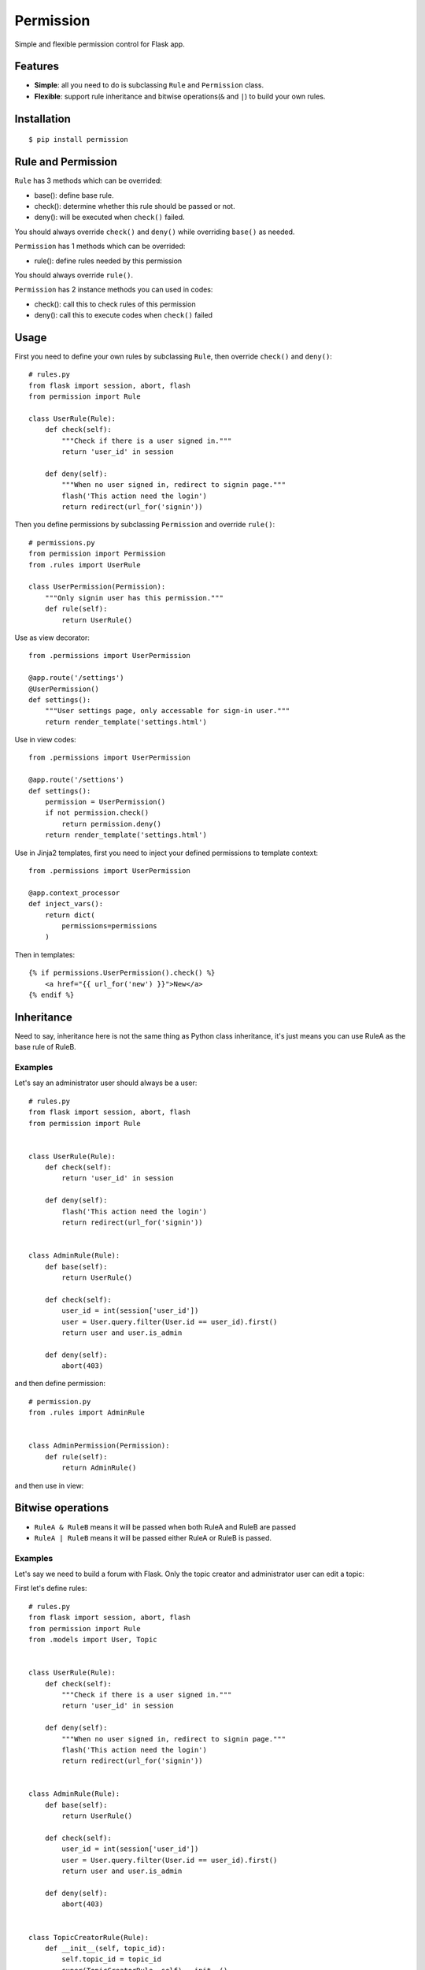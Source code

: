 Permission
==========

Simple and flexible permission control for Flask app.

Features
--------

* **Simple**: all you need to do is subclassing ``Rule`` and ``Permission`` class.
* **Flexible**: support rule inheritance and bitwise operations(``&`` and ``|``) to build your own rules.

Installation
------------

::

    $ pip install permission

Rule and Permission
-------------------

``Rule`` has 3 methods which can be overrided:

* base(): define base rule.
* check(): determine whether this rule should be passed or not.
* deny(): will be executed when ``check()`` failed.

You should always override ``check()`` and ``deny()`` while overriding ``base()``
as needed.

``Permission`` has 1 methods which can be overrided:

* rule(): define rules needed by this permission

You should always override ``rule()``.

``Permission`` has 2 instance methods you can used in codes:

* check(): call this to check rules of this permission
* deny(): call this to execute codes when ``check()`` failed

Usage
-----

First you need to define your own rules by subclassing ``Rule``, then
override ``check()`` and ``deny()``::

    # rules.py
    from flask import session, abort, flash
    from permission import Rule

    class UserRule(Rule):
        def check(self):
            """Check if there is a user signed in."""
            return 'user_id' in session

        def deny(self):
            """When no user signed in, redirect to signin page."""
            flash('This action need the login')
            return redirect(url_for('signin'))

Then you define permissions by subclassing ``Permission`` and override
``rule()``::

    # permissions.py
    from permission import Permission
    from .rules import UserRule

    class UserPermission(Permission):
        """Only signin user has this permission."""
        def rule(self):
            return UserRule()

Use as view decorator::

    from .permissions import UserPermission

    @app.route('/settings')
    @UserPermission()
    def settings():
        """User settings page, only accessable for sign-in user."""
        return render_template('settings.html')

Use in view codes::

    from .permissions import UserPermission

    @app.route('/settions')
    def settings():
        permission = UserPermission()
        if not permission.check()
            return permission.deny()
        return render_template('settings.html')

Use in Jinja2 templates, first you need to inject your defined
permissions to template context::

    from .permissions import UserPermission

    @app.context_processor
    def inject_vars():
        return dict(
            permissions=permissions
        )

Then in templates::

    {% if permissions.UserPermission().check() %}
        <a href="{{ url_for('new') }}">New</a>
    {% endif %}

Inheritance
-----------

Need to say, inheritance here is not the same thing as Python class
inheritance, it's just means you can use RuleA as the base rule of RuleB.

Examples
~~~~~~~~

Let's say an administrator user should always be a user::

    # rules.py
    from flask import session, abort, flash
    from permission import Rule


    class UserRule(Rule):
        def check(self):
            return 'user_id' in session

        def deny(self):
            flash('This action need the login')
            return redirect(url_for('signin'))


    class AdminRule(Rule):
        def base(self):
            return UserRule()

        def check(self):
            user_id = int(session['user_id'])
            user = User.query.filter(User.id == user_id).first()
            return user and user.is_admin

        def deny(self):
            abort(403)

and then define permission::

    # permission.py
    from .rules import AdminRule


    class AdminPermission(Permission):
        def rule(self):
            return AdminRule()

and then use in view:

Bitwise operations
------------------

* ``RuleA & RuleB`` means it will be passed when both RuleA and RuleB are passed
* ``RuleA | RuleB`` means it will be passed either RuleA or RuleB is passed.

Examples
~~~~~~~~

Let's say we need to build a forum with Flask.
Only the topic creator and administrator user can edit a topic:

First let's define rules::

    # rules.py
    from flask import session, abort, flash
    from permission import Rule
    from .models import User, Topic


    class UserRule(Rule):
        def check(self):
            """Check if there is a user signed in."""
            return 'user_id' in session

        def deny(self):
            """When no user signed in, redirect to signin page."""
            flash('This action need the login')
            return redirect(url_for('signin'))


    class AdminRule(Rule):
        def base(self):
            return UserRule()

        def check(self):
            user_id = int(session['user_id'])
            user = User.query.filter(User.id == user_id).first()
            return user and user.is_admin

        def deny(self):
            abort(403)


    class TopicCreatorRule(Rule):
        def __init__(self, topic_id):
            self.topic_id = topic_id
            super(TopicCreatorRule, self).__init__()

        def base(self):
            return UserRule()

        def check(self):
            topic = Topic.query.filter(Topic.id == self.topic_id).first()
            return topic and topic.user_id == session['user_id']

        def deny(self):
            abort(403)

Then define permissions::

    # permissions.py
    from permission import Permission


    class UserPermission(Permission):
        def rule(self):
            return UserRule()


    class AdminPermission(Permission):
        def rule(self):
            return AdminRule()


    class TopicAdminPermission(Permission):
        def __init__(self, topic_id):
            self.topic_id = topic_id
            super(TopicAdminPermission, self).__init__()

        def rule(self):
            return AdminRule() | QuestionOwnerRule(self.topic_id)


So we can use ``TopicAdminPermission`` in ``edit_topic`` view::

    from .permissions import TopicAdminPermission

    @app.route('topic/<int:topic_id>/edit')
    def edit_topic(topic_id):
        topic = Topic.query.get_or_404(topic_id)
        permission = TopicAdminPermission(topic_id)
        if not permission.check():
            return permission.deny()
        ...

